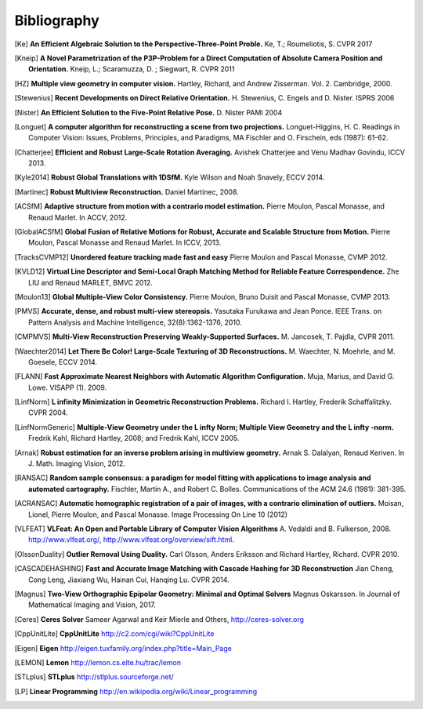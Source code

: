 .. _sec-bibliography:

============
Bibliography
============

.. [Ke] **An Efficient Algebraic Solution to the Perspective-Three-Point Proble.**
    Ke, T.; Roumeliotis, S.
    CVPR 2017

.. [Kneip] **A Novel Parametrization of the P3P-Problem for a Direct Computation of Absolute Camera Position and Orientation.**
    Kneip, L.; Scaramuzza, D. ; Siegwart, R.
    CVPR 2011

.. [HZ] **Multiple view geometry in computer vision.**
    Hartley, Richard, and Andrew Zisserman.
    Vol. 2. Cambridge, 2000.

.. [Stewenius] **Recent Developments on Direct Relative Orientation.**
      H. Stewenius, C. Engels and D. Nister.
      ISPRS 2006

.. [Nister] **An Efficient Solution to the Five-Point Relative Pose.**
    D. Nister
    PAMI 2004

.. [Longuet] **A computer algorithm for reconstructing a scene from two projections.**
    Longuet-Higgins, H. C.
    Readings in Computer Vision: Issues, Problems, Principles, and Paradigms, MA Fischler and O. Firschein, eds (1987): 61-62.

.. [Chatterjee] **Efficient and Robust Large-Scale Rotation Averaging.**
    Avishek Chatterjee and Venu Madhav Govindu, ICCV 2013.

.. [Kyle2014] **Robust Global Translations with 1DSfM.**
    Kyle Wilson and Noah Snavely, ECCV 2014.

.. [Martinec] **Robust Multiview Reconstruction.**
    Daniel Martinec, 2008.

.. [ACSfM] **Adaptive structure from motion with a contrario model estimation.**
    Pierre Moulon, Pascal Monasse, and Renaud Marlet.
    In ACCV, 2012.

.. [GlobalACSfM] **Global Fusion of Relative Motions for Robust, Accurate and Scalable Structure from Motion.**
    Pierre Moulon, Pascal Monasse and Renaud Marlet.
    In ICCV, 2013.

.. [TracksCVMP12] **Unordered feature tracking made fast and easy**
    Pierre Moulon and Pascal Monasse, CVMP 2012.

.. [KVLD12] **Virtual Line Descriptor and Semi-Local Graph Matching Method for Reliable Feature Correspondence.**
    Zhe LIU and Renaud MARLET, BMVC 2012.
    
.. [Moulon13] **Global Multiple-View Color Consistency.**
    Pierre Moulon, Bruno Duisit and Pascal Monasse, CVMP 2013.

.. [PMVS] **Accurate, dense, and robust multi-view stereopsis.**
    Yasutaka Furukawa and Jean Ponce.
    IEEE Trans. on Pattern Analysis and Machine Intelligence, 32(8):1362-1376, 2010.

.. [CMPMVS] **Multi-View Reconstruction Preserving Weakly-Supported Surfaces.**
    M. Jancosek, T. Pajdla, CVPR 2011.

.. [Waechter2014] **Let There Be Color! Large-Scale Texturing of 3D Reconstructions.**
    M. Waechter, N. Moehrle, and M. Goesele, ECCV 2014.

.. [FLANN] **Fast Approximate Nearest Neighbors with Automatic Algorithm Configuration.**
    Muja, Marius, and David G. Lowe.  VISAPP (1). 2009.

.. [LinfNorm] **L infinity Minimization in Geometric Reconstruction Problems.**
    Richard I. Hartley, Frederik Schaffalitzky. CVPR 2004.

.. [LinfNormGeneric] **Multiple-View Geometry under the L infty Norm; Multiple View Geometry and the L infty -norm.**
    Fredrik Kahl, Richard Hartley, 2008; and Fredrik Kahl, ICCV 2005.

.. [Arnak] **Robust estimation for an inverse problem arising in multiview geometry.**
    Arnak S. Dalalyan, Renaud Keriven. In J. Math. Imaging Vision, 2012.

.. [RANSAC] **Random sample consensus: a paradigm for model fitting with applications to image analysis and automated cartography.**
    Fischler, Martin A., and Robert C. Bolles.
    Communications of the ACM 24.6 (1981): 381-395.

.. [ACRANSAC] **Automatic homographic registration of a pair of images, with a contrario elimination of outliers.**
    Moisan, Lionel, Pierre Moulon, and Pascal Monasse.
    Image Processing On Line 10 (2012)

.. [VLFEAT]  **VLFeat: An Open and Portable Library of Computer Vision Algorithms**
    A. Vedaldi and B. Fulkerson, 2008. http://www.vlfeat.org/, http://www.vlfeat.org/overview/sift.html.

.. [OlssonDuality] **Outlier Removal Using Duality.**
    Carl Olsson, Anders Eriksson and Richard Hartley, Richard. CVPR 2010.

.. [CASCADEHASHING] **Fast and Accurate Image Matching with Cascade Hashing for 3D Reconstruction**
   Jian Cheng, Cong Leng, Jiaxiang Wu, Hainan Cui, Hanqing Lu. CVPR 2014.
   
.. [Magnus] **Two-View Orthographic Epipolar Geometry: Minimal and Optimal Solvers**
   Magnus Oskarsson. In Journal of Mathematical Imaging and Vision, 2017.

.. [Ceres] **Ceres Solver**
    Sameer Agarwal and Keir Mierle and Others, http://ceres-solver.org

.. [CppUnitLite] **CppUnitLite** http://c2.com/cgi/wiki?CppUnitLite

.. [Eigen] **Eigen** http://eigen.tuxfamily.org/index.php?title=Main_Page

.. [LEMON] **Lemon** http://lemon.cs.elte.hu/trac/lemon

.. [STLplus] **STLplus** http://stlplus.sourceforge.net/

.. [LP] **Linear Programming** http://en.wikipedia.org/wiki/Linear_programming

